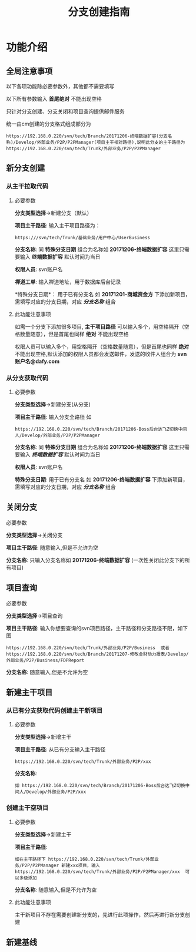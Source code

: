 #+TITLE:  分支创建指南

* 功能介绍
** 全局注意事项
以下各项功能除必要参数外，其他都不需要填写

以下所有参数输入 *首尾绝对* 不能出现空格 

只针对分支创建、分支关闭和项目查询提供邮件服务

统一由cm创建的分支格式组成部分为
#+BEGIN_SRC 
https://192.168.0.220/svn/tech/Branch/20171206-终端数据扩容(分支名称)/Develop/外部业务/P2P/P2PManager(项目主干相对路径),说明此分支的主干路径为https://192.168.0.220/svn/tech/Trunk/外部业务/P2P/P2PManager
#+END_SRC


** 新分支创建
*** 从主干拉取代码
**** 必要参数 
*分支类型选择*->新建分支（默认）

*项目主干路径*:
输入主干项目路径为：
#+BEGIN_SRC 
https:///svn/tech/Trunk/基础业务/用户中心/UserBusiness
#+END_SRC

*分支名称*:
同 *特殊分支日期* 组合为名称如 *20171206-终端数据扩容* 这里只需要输入 *终端数据扩容*    默认时间为当日

*权限人员*:
svn账户名

*禅道工单*:
输入禅道地址，用于数据库后台记录

*特殊分支日期*：
用于已有分支名 如 *20171201-商城资金方* 下添加新项目，需填写对应的分支日期，对应 /*分支名称*/ 组合

**** 此功能注意事项
如需一个分支下添加很多项目, *主干项目路径* 可以输入多个，用空格隔开（空格数量随意），但是首尾也同样 *绝对* 不能出现空格

权限人员可以输入多个，用空格隔开（空格数量随意），但是首尾也同样 *绝对* 不能出现空格,默认添加的权限人员都会发送邮件，发送的收件人组合为 *svn账户名@dafy.com*


*** 从分支获取代码
**** 必要参数 
*分支类型选择*->新建分支(从分支)

*项目主干路径*:
输入分支全路径 如
#+BEGIN_SRC 
https://192.168.0.220/svn/tech/Branch/20171206-Boss后台达飞Z切换中间人/Develop/外部业务/P2P/P2PManager
#+END_SRC


*分支名称*:
同 *特殊分支日期* 组合为名称如 *20171206-终端数据扩容* 这里只需要输入 /*终端数据扩容*/    默认时间为当日

*权限人员*:
svn账户名

*特殊分支日期*:
用于已有分支名 如 *20171206-终端数据扩容* 下添加新项目，需填写对应的分支日期，对应 /*分支名称*/ 组合

** 关闭分支
**** 必要参数 
*分支类型选择*->关闭分支

*项目主干路径*:
随意输入,但是不允许为空

*分支名称*:
只输入分支名称如 *20171206-终端数据扩容* (一次性关闭此分支下的所有项目)

** 项目查询
**** 必要参数 
*分支类型选择*->项目查询

*项目主干路径*:
输入你想要查询的svn项目路径，主干路径和分支路径不限，如下图
#+BEGIN_SRC 
https://192.168.0.220/svn/tech/Trunk/外部业务/P2P/Business  或者 https://192.168.0.220/svn/tech/Branch/20171207-修改金财动力报表/Develop/外部业务/P2P/Business/FDPReport
#+END_SRC

*分支名称*:
随意输入,但是不允许为空


** 新建主干项目
*** 从已有分支获取代码创建主干新项目
**** 必要参数 
*分支类型选择*->新增主干

*项目主干路径*:
从已有分支输入主干路径
#+BEGIN_SRC 
https://192.168.0.220/svn/tech/Trunk/外部业务/P2P/xxx
#+END_SRC

*分支名称*:
#+BEGIN_SRC 
如 https://192.168.0.220/svn/tech/Branch/20171206-Boss后台达飞Z切换中间人/Develop/外部业务/P2P/xxx
#+END_SRC

*** 创建主干空项目
**** 必要参数 
*分支类型选择*->新建主干

*项目主干路径*:
#+BEGIN_SRC 
如在主干路径下 https://192.168.0.220/svn/tech/Trunk/外部业务/P2P/P2PManager 新建xxx项目，输入https://192.168.0.220/svn/tech/Trunk/外部业务/P2P/P2PManager/xxx  可以多级添加
#+END_SRC

*分支名称*:
随意输入,但是不允许为空

**** 此功能注意事项
主干新项目不存在需要创建新分支的，先进行此项操作，然后再进行新分支创建

** 新建基线
